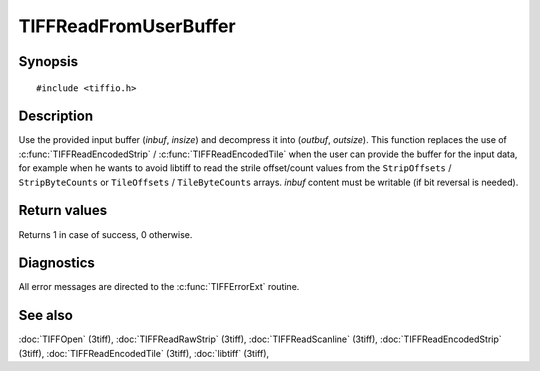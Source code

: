 TIFFReadFromUserBuffer
======================

Synopsis
--------

.. highlight:: c

::

    #include <tiffio.h>

.. c:function:: int TIFFReadFromUserBuffer(TIFF* tif, uint32_t strile, void* inbuf, tmsize_t insize, void* outbuf, tmsize_t outsize)

Description
-----------

Use the provided input buffer (`inbuf`, `insize`) and decompress it
into (`outbuf`, `outsize`). This function replaces the use of
:c:func:`TIFFReadEncodedStrip` / :c:func:`TIFFReadEncodedTile`
when the user can provide the buffer for the input data, for example when
he wants to avoid libtiff to read the strile offset/count values from the
``StripOffsets`` / ``StripByteCounts`` or ``TileOffsets`` /
``TileByteCounts`` arrays. `inbuf` content must be writable
(if bit reversal is needed).


Return values
-------------

Returns 1 in case of success, 0 otherwise.

Diagnostics
-----------

All error messages are directed to the :c:func:`TIFFErrorExt` routine.

See also
--------

:doc:`TIFFOpen` (3tiff),
:doc:`TIFFReadRawStrip` (3tiff),
:doc:`TIFFReadScanline` (3tiff),
:doc:`TIFFReadEncodedStrip` (3tiff),
:doc:`TIFFReadEncodedTile` (3tiff),
:doc:`libtiff` (3tiff),

